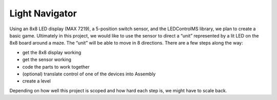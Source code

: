 Light Navigator
---------------

Using an 8x8 LED display (MAX 7219), a 5-position switch sensor, and the LEDControlMS library, we plan to create a basic game. Ultimately in this project, we would like to use the sensor to direct a “unit” represented by a lit LED on the 8x8 board around a maze. The “unit” will be able to move in 8 directions. There are a few steps along the way:

* get the 8x8 display working
* get the sensor working
* code the parts to work together
* (optional) translate control of one of the devices into Assembly
* create a level

Depending on how well this project is scoped and how hard each step is, we might have to scale back.
